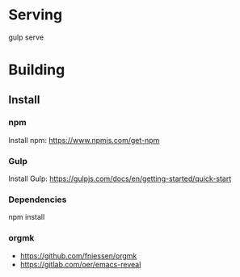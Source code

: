 * Serving
gulp serve


* Building
** Install
*** npm
Install npm: https://www.npmjs.com/get-npm
*** Gulp
Install Gulp: https://gulpjs.com/docs/en/getting-started/quick-start
*** Dependencies
npm install


*** orgmk
- https://github.com/fniessen/orgmk
- https://gitlab.com/oer/emacs-reveal
